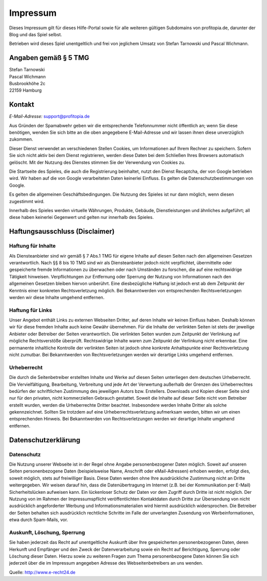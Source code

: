 Impressum
#########

Dieses Impressum gilt für dieses Hilfe-Portal sowie für alle weiteren gültigen Subdomains von profitopia.de, darunter der Blog und das Spiel selbst.

Betrieben wird dieses Spiel unentgeltlich und frei von jeglichem Umsatz von Stefan Tarnowski und Pascal Wichmann.

Angaben gemäß § 5 TMG
=====================

| Stefan Tarnowski
| Pascal Wichmann
| Busbrookhöhe 2c
| 22159 Hamburg

Kontakt
=======

*E-Mail-Adresse:* support@profitopia.de

Aus Gründen der Spamabwehr geben wir die entsprechende Telefonnummer nicht öffentlich an; wenn Sie diese benötigen, wenden Sie sich bitte an die oben angegebene E-Mail-Adresse und wir lassen ihnen diese unverzüglich zukommen.

Dieser Dienst verwendet an verschiedenen Stellen Cookies, um Informationen auf Ihrem Rechner zu speichern. Sofern Sie sich nicht aktiv bei dem Dienst registrieren, werden diese Daten bei dem Schließen Ihres Browsers automatisch gelöscht. Mit der Nutzung des Dienstes stimmen Sie der Verwendung von Cookies zu.

Die Startseite des Spieles, die auch die Registrierung beinhaltet, nutzt den Dienst Recaptcha, der von Google betrieben wird. Wir haben auf die von Google verarbeiteten Daten keinerlei Einfluss. Es gelten die Datenschutzbestimmungen von Google.

Es gelten die allgemeinen Geschäftsbedingungen. Die Nutzung des Spieles ist nur dann möglich, wenn diesen zugestimmt wird.

Innerhalb des Spieles werden virtuelle Währungen, Produkte, Gebäude, Dienstleistungen und ähnliches aufgeführt; all diese haben keinerlei Gegenwert und gelten nur innerhalb des Spieles.

Haftungsausschluss (Disclaimer)
===============================

Haftung für Inhalte
-------------------

Als Diensteanbieter sind wir gemäß § 7 Abs.1 TMG für eigene Inhalte auf diesen Seiten nach den allgemeinen Gesetzen verantwortlich. Nach §§ 8 bis 10 TMG sind wir als Diensteanbieter jedoch nicht verpflichtet, übermittelte oder gespeicherte fremde Informationen zu überwachen oder nach Umständen zu forschen, die auf eine rechtswidrige Tätigkeit hinweisen. Verpflichtungen zur Entfernung oder Sperrung der Nutzung von Informationen nach den allgemeinen Gesetzen bleiben hiervon unberührt. Eine diesbezügliche Haftung ist jedoch erst ab dem Zeitpunkt der Kenntnis einer konkreten Rechtsverletzung möglich. Bei Bekanntwerden von entsprechenden Rechtsverletzungen werden wir diese Inhalte umgehend entfernen.

Haftung für Links
-----------------

Unser Angebot enthält Links zu externen Webseiten Dritter, auf deren Inhalte wir keinen Einfluss haben. Deshalb können wir für diese fremden Inhalte auch keine Gewähr übernehmen. Für die Inhalte der verlinkten Seiten ist stets der jeweilige Anbieter oder Betreiber der Seiten verantwortlich. Die verlinkten Seiten wurden zum Zeitpunkt der Verlinkung auf mögliche Rechtsverstöße überprüft. Rechtswidrige Inhalte waren zum Zeitpunkt der Verlinkung nicht erkennbar. Eine permanente inhaltliche Kontrolle der verlinkten Seiten ist jedoch ohne konkrete Anhaltspunkte einer Rechtsverletzung nicht zumutbar. Bei Bekanntwerden von Rechtsverletzungen werden wir derartige Links umgehend entfernen.

Urheberrecht
------------

Die durch die Seitenbetreiber erstellten Inhalte und Werke auf diesen Seiten unterliegen dem deutschen Urheberrecht. Die Vervielfältigung, Bearbeitung, Verbreitung und jede Art der Verwertung außerhalb der Grenzen des Urheberrechtes bedürfen der schriftlichen Zustimmung des jeweiligen Autors bzw. Erstellers. Downloads und Kopien dieser Seite sind nur für den privaten, nicht kommerziellen Gebrauch gestattet. Soweit die Inhalte auf dieser Seite nicht vom Betreiber erstellt wurden, werden die Urheberrechte Dritter beachtet. Insbesondere werden Inhalte Dritter als solche gekennzeichnet. Sollten Sie trotzdem auf eine Urheberrechtsverletzung aufmerksam werden, bitten wir um einen entsprechenden Hinweis. Bei Bekanntwerden von Rechtsverletzungen werden wir derartige Inhalte umgehend entfernen.

Datenschutzerklärung
====================

Datenschutz
-----------

Die Nutzung unserer Webseite ist in der Regel ohne Angabe personenbezogener Daten möglich. Soweit auf unseren Seiten personenbezogene Daten (beispielsweise Name, Anschrift oder eMail-Adressen) erhoben werden, erfolgt dies, soweit möglich, stets auf freiwilliger Basis. Diese Daten werden ohne Ihre ausdrückliche Zustimmung nicht an Dritte weitergegeben. Wir weisen darauf hin, dass die Datenübertragung im Internet (z.B. bei der Kommunikation per E-Mail) Sicherheitslücken aufweisen kann. Ein lückenloser Schutz der Daten vor dem Zugriff durch Dritte ist nicht möglich. Der Nutzung von im Rahmen der Impressumspflicht veröffentlichten Kontaktdaten durch Dritte zur Übersendung von nicht ausdrücklich angeforderter Werbung und Informationsmaterialien wird hiermit ausdrücklich widersprochen. Die Betreiber der Seiten behalten sich ausdrücklich rechtliche Schritte im Falle der unverlangten Zusendung von Werbeinformationen, etwa durch Spam-Mails, vor.

Auskunft, Löschung, Sperrung
----------------------------

Sie haben jederzeit das Recht auf unentgeltliche Auskunft über Ihre gespeicherten personenbezogenen Daten, deren Herkunft und Empfänger und den Zweck der Datenverarbeitung sowie ein Recht auf Berichtigung, Sperrung oder Löschung dieser Daten. Hierzu sowie zu weiteren Fragen zum Thema personenbezogene Daten können Sie sich jederzeit über die im Impressum angegeben Adresse des Webseitenbetreibers an uns wenden.

Quelle: http://www.e-recht24.de
